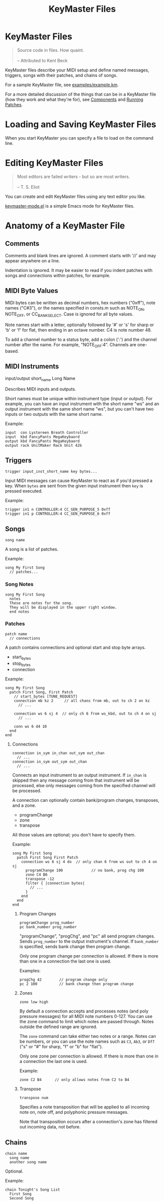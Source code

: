 #+title: KeyMaster Files
#+options: h:7
#+html: <!--#include virtual="header.html"-->
#+options: num:nil

* KeyMaster Files

#+begin_quote
Source code in files. How quaint.\\
\\
-- Attributed to Kent Beck
#+end_quote

KeyMaster files describe your MIDI setup and define named messages,
triggers, songs with their patches, and chains of songs.

For a sample KeyMaster file, see [[https://github.com/jimm/patchmaster/blob/master/examples/example.km][examples/example.km]].

For a more detailed discussion of the things that can be in a KeyMaster
file (how they work and what they're for), see [[file:components.org][Components]] and [[file:patches.org][Running
Patches]].

* Loading and Saving KeyMaster Files

When you start KeyMaster you can specify a file to load on the command
line.

* Editing KeyMaster Files

#+begin_quote
Most editors are failed writers - but so are most writers.\\
\\
-- T. S. Eliot
#+end_quote

You can create and edit KeyMaster files using any text editor you like.

[[https://github.com/jimm/elisp/blob/master/progmodes/keymaster-mode.el][keymaster-mode.el]] is a simple Emacs mode for KeyMaster files.

* Anatomy of a KeyMaster File

** Comments

Comments and blank lines are ignored. A comment starts with '//' and may
appear anywhere on a line.

Indentation is ignored. It may be easier to read if you indent patches with
songs and connections within patches, for example.

** MIDI Byte Values

MIDI bytes can be written as decimal numbers, hex numbers ("0xff"), note
names ("C#3"), or the names specified in consts.m such as NOTE_ON, NOTE_OFF,
or CC_BANK_SELECT. Case is ignored for all byte values.

Note names start with a letter, optionally followed by '#' or 's' for sharp
or 'b' or 'f' for flat, then ending in an octave number. C4 is note
number 48.

To add a channel number to a status byte, add a colon (':') and the channel
number after the name. For example, "NOTE_OFF:4". Channels are one-based.

** MIDI Instruments

  input/output short_name Long Name

Describes MIDI inputs and outputs.

Short names must be unique within instrument type (input or output). For
example, you can have an input instrument with the short name "ws" and an
output instrument with the same short name "ws", but you can't have two
inputs or two outputs with the same short name.

Example:

#+begin_src keymaster
  input  con Lystereen Breath Controller
  input  kbd FancyPants MegaKeybaord
  output kbd FancyPants MegaKeybaord
  output rack UnitMaker Rack Unit 42b
#+end_src

** Triggers

#+begin_src keymaster
  trigger input_inst_short_name key bytes...
#+end_src

Input MIDI messages can cause KeyMaster to react as if you'd pressed a key.
When =bytes= are sent from the given input instrument then =key= is pressed
executed.

Example:

#+begin_src keymaster
  trigger in1 n CONTROLLER:4 CC_GEN_PURPOSE_5 0xff
  trigger in1 p CONTROLLER:4 CC_GEN_PURPOSE_6 0xff
#+end_src

** Songs

#+begin_src keymaster
  song name
#+end_src

A song is a list of patches.

Example:

#+begin_src keymaster
  song My First Song
    // patches...
#+end_src

*** Song Notes

#+begin_src keymaster
  song My First Song
    notes
    These are notes for the song.
    They will be displayed in the upper right window.
    end notes
#+end_src

*** Patches

#+begin_src keymaster
  patch name
    // connections
#+end_src

A patch contains connections and optional start and stop byte arrays.

- start_bytes
- stop_bytes
- connection

Example:

#+begin_src keymaster
  song My First Song
    patch First Song, First Patch
      // start_bytes [TUNE_REQUEST]
      connection mb kz 2     // all chans from mb, out to ch 2 on kz
        // ...

      connection ws 6 sj 4  // only ch 6 from ws_kbd, out to ch 4 on sj
        // ...

      conn ws 6 d4 10
    end
  end
#+end_src

**** Connections

#+begin_src keymaster
  connection in_sym in_chan out_sym out_chan
    // ...
  connection in_sym out_sym out_chan
    // ...
#+end_src

Connects an input instrument to an output instrument. If =in_chan= is
skipped then any message coming from that instrument will be processed, else
only messages coming from the specified channel will be processed.

A connection can optionally contain bank/program changes, transposes, and a
zone.

- programChange
- zone
- transpose

All those values are optional; you don't have to specify them.

Example:

#+begin_src keymaster
  song My First Song
    patch First Song First Patch
      connection ws 6 sj 4 do  // only chan 6 from ws out to ch 4 on sj
        programChange 100             // no bank, prog chg 100
        zone C4 B6
        transpose -12
        filter { |connection bytes|
          // ...
        }
      end
    end
  end
#+end_src

***** Program Changes

#+begin_src keymaster
  programChange prog_number
  pc bank_number prog_number
#+end_src

"programChange", "progChg", and "pc" all send program changes. Sends
=prog_number= to the output instrument's channel. If =bank_number= is
specified, sends bank change then program change.

Only one program change per connection is allowed. If there is more than one
in a connection the last one is used.

Examples:

#+begin_src keymaster
  progChg 42        // program change only
  pc 2 100          // bank change then program change
#+end_src

***** Zones

#+begin_src keymaster
  zone low high
#+end_src

By default a connection accepts and processes notes (and poly pressure
messages) for all MIDI note numbers 0-127. You can use the zone command to
limit which notes are passed through. Notes outside the defined range are
ignored.

The =zone= command can take either two notes or a range. Notes can be
numbers, or you can use the note names such as =C3=, =Ab3=, or =Df7= ("s"
or "#" for sharp, "f" or "b" for "flat").

Only one zone per connection is allowed. If there is more than one in a
connection the last one is used.

Example:

#+begin_src keymaster
  zone C2 B4      // only allows notes from C2 to B4
#+end_src

***** Transpose

#+begin_src keymaster
  transpose num
#+end_src

Specifies a note transposition that will be applied to all incoming note on,
note off, and polyphonic pressure messages.

Note that transposition occurs after a connection's zone has filtered out
incoming data, not before.

** Chains

#+begin_src keymaster
  chain name
    song name
    another song name
#+end_src

Optional.

Example:

#+begin_src keymaster
  chain Tonight's Song List
    First Song
    Second Song
#+end_src

* Aliases

Many of the keywords in KeyMaster files have short versions.

| Full Name     | Aliases     |
|---------------+-------------|
| connection    | conn, c     |
| input         | in          |
| message       | msg         |
| messageKey    | msgKey      |
| output        | out         |
| programChange | pc, progChg |
| transpose     | xpose, x    |
| zone          | z           |
